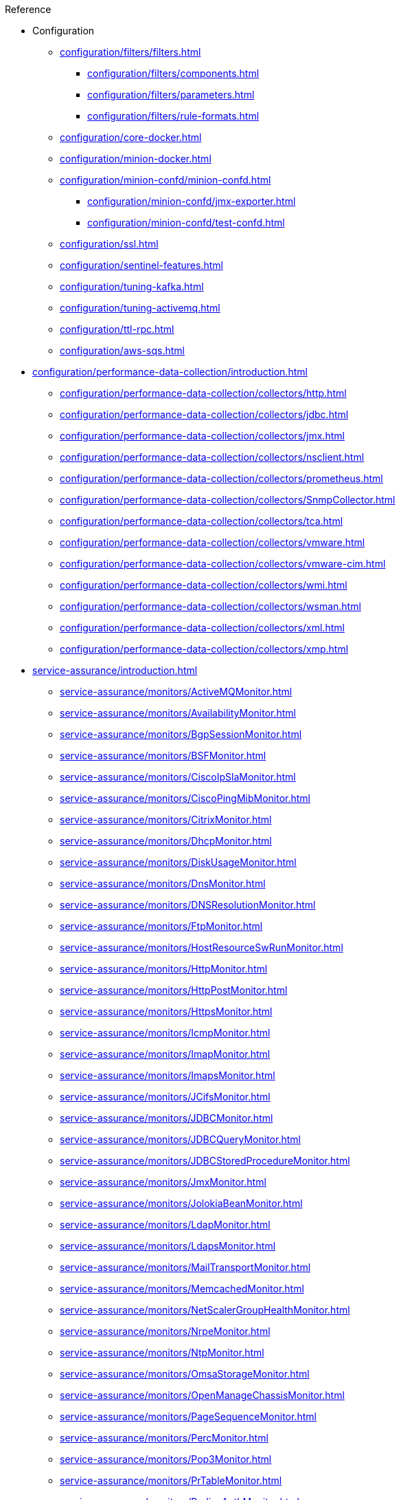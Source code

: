 .Reference
* Configuration
** xref:configuration/filters/filters.adoc[]
*** xref:configuration/filters/components.adoc[]
*** xref:configuration/filters/parameters.adoc[]
*** xref:configuration/filters/rule-formats.adoc[]
** xref:configuration/core-docker.adoc[]
** xref:configuration/minion-docker.adoc[]
** xref:configuration/minion-confd/minion-confd.adoc[]
*** xref:configuration/minion-confd/jmx-exporter.adoc[]
*** xref:configuration/minion-confd/test-confd.adoc[]
** xref:configuration/ssl.adoc[]
** xref:configuration/sentinel-features.adoc[]
** xref:configuration/tuning-kafka.adoc[]
** xref:configuration/tuning-activemq.adoc[]
** xref:configuration/ttl-rpc.adoc[]
** xref:configuration/aws-sqs.adoc[]
* xref:configuration/performance-data-collection/introduction.adoc[]
** xref:configuration/performance-data-collection/collectors/http.adoc[]
** xref:configuration/performance-data-collection/collectors/jdbc.adoc[]
** xref:configuration/performance-data-collection/collectors/jmx.adoc[]
** xref:configuration/performance-data-collection/collectors/nsclient.adoc[]
** xref:configuration/performance-data-collection/collectors/prometheus.adoc[]
** xref:configuration/performance-data-collection/collectors/SnmpCollector.adoc[]
** xref:configuration/performance-data-collection/collectors/tca.adoc[]
** xref:configuration/performance-data-collection/collectors/vmware.adoc[]
** xref:configuration/performance-data-collection/collectors/vmware-cim.adoc[]
** xref:configuration/performance-data-collection/collectors/wmi.adoc[]
** xref:configuration/performance-data-collection/collectors/wsman.adoc[]
** xref:configuration/performance-data-collection/collectors/xml.adoc[]
** xref:configuration/performance-data-collection/collectors/xmp.adoc[]
* xref:service-assurance/introduction.adoc[]
** xref:service-assurance/monitors/ActiveMQMonitor.adoc[]
** xref:service-assurance/monitors/AvailabilityMonitor.adoc[]
** xref:service-assurance/monitors/BgpSessionMonitor.adoc[]
** xref:service-assurance/monitors/BSFMonitor.adoc[]
** xref:service-assurance/monitors/CiscoIpSlaMonitor.adoc[]
** xref:service-assurance/monitors/CiscoPingMibMonitor.adoc[]
** xref:service-assurance/monitors/CitrixMonitor.adoc[]
** xref:service-assurance/monitors/DhcpMonitor.adoc[]
** xref:service-assurance/monitors/DiskUsageMonitor.adoc[]
** xref:service-assurance/monitors/DnsMonitor.adoc[]
** xref:service-assurance/monitors/DNSResolutionMonitor.adoc[]
** xref:service-assurance/monitors/FtpMonitor.adoc[]
** xref:service-assurance/monitors/HostResourceSwRunMonitor.adoc[]
** xref:service-assurance/monitors/HttpMonitor.adoc[]
** xref:service-assurance/monitors/HttpPostMonitor.adoc[]
** xref:service-assurance/monitors/HttpsMonitor.adoc[]
** xref:service-assurance/monitors/IcmpMonitor.adoc[]
** xref:service-assurance/monitors/ImapMonitor.adoc[]
** xref:service-assurance/monitors/ImapsMonitor.adoc[]
** xref:service-assurance/monitors/JCifsMonitor.adoc[]
** xref:service-assurance/monitors/JDBCMonitor.adoc[]
** xref:service-assurance/monitors/JDBCQueryMonitor.adoc[]
** xref:service-assurance/monitors/JDBCStoredProcedureMonitor.adoc[]
** xref:service-assurance/monitors/JmxMonitor.adoc[]
** xref:service-assurance/monitors/JolokiaBeanMonitor.adoc[]
** xref:service-assurance/monitors/LdapMonitor.adoc[]
** xref:service-assurance/monitors/LdapsMonitor.adoc[]
** xref:service-assurance/monitors/MailTransportMonitor.adoc[]
** xref:service-assurance/monitors/MemcachedMonitor.adoc[]
** xref:service-assurance/monitors/NetScalerGroupHealthMonitor.adoc[]
** xref:service-assurance/monitors/NrpeMonitor.adoc[]
** xref:service-assurance/monitors/NtpMonitor.adoc[]
** xref:service-assurance/monitors/OmsaStorageMonitor.adoc[]
** xref:service-assurance/monitors/OpenManageChassisMonitor.adoc[]
** xref:service-assurance/monitors/PageSequenceMonitor.adoc[]
** xref:service-assurance/monitors/PercMonitor.adoc[]
** xref:service-assurance/monitors/Pop3Monitor.adoc[]
** xref:service-assurance/monitors/PrTableMonitor.adoc[]
** xref:service-assurance/monitors/RadiusAuthMonitor.adoc[]
** xref:service-assurance/monitors/SmbMonitor.adoc[]
** xref:service-assurance/monitors/SmtpMonitor.adoc[]
** xref:service-assurance/monitors/SnmpMonitor.adoc[]
** xref:service-assurance/monitors/SshMonitor.adoc[]
** xref:service-assurance/monitors/SSLCertMonitor.adoc[]
** xref:service-assurance/monitors/StrafePingMonitor.adoc[]
** xref:service-assurance/monitors/SystemExecuteMonitor.adoc[]
** xref:service-assurance/monitors/TcpMonitor.adoc[]
** xref:service-assurance/monitors/VmwareCimMonitor.adoc[]
** xref:service-assurance/monitors/VmwareMonitor.adoc[]
** xref:service-assurance/monitors/WebMonitor.adoc[]
** xref:service-assurance/monitors/Win32ServiceMonitor.adoc[]
** xref:service-assurance/monitors/WsManMonitor.adoc[]
** xref:service-assurance/monitors/XmpMonitor.adoc[]
* xref:telemetryd/introduction.adoc[]
** xref:telemetryd/listeners/introduction.adoc[]
*** xref:telemetryd/listeners/tcp.adoc[]
*** xref:telemetryd/listeners/udp.adoc[]
** xref:telemetryd/protocols/introduction.adoc[]
*** xref:telemetryd/protocols/bmp.adoc[]
*** xref:telemetryd/protocols/nxos.adoc[]
*** xref:telemetryd/protocols/graphite.adoc[]
*** xref:telemetryd/protocols/ipfix.adoc[]
*** xref:telemetryd/protocols/jti.adoc[]
*** xref:telemetryd/protocols/netflow5.adoc[]
*** xref:telemetryd/protocols/netflow9.adoc[]
*** xref:telemetryd/protocols/openconfig.adoc[]
*** xref:telemetryd/protocols/sflow.adoc[]
* xref:configuration/ticketing/introduction.adoc[]
** xref:configuration/ticketing/ticketer/jira.adoc[]
** xref:configuration/ticketing/ticketer/remedy.adoc[]
** xref:configuration/ticketing/ticketer/tsrm.adoc[]
* Provisioning
** xref:provisioning/adapters/introduction.adoc[]
*** xref:provisioning/adapters/ddns.adoc[]
*** xref:provisioning/adapters/hardware-inventory.adoc[]
*** xref:provisioning/adapters/rdns.adoc[]
*** xref:provisioning/adapters/snmp-asset.adoc[]
*** xref:provisioning/adapters/wsman-asset.adoc[]
** xref:provisioning/handlers/introduction.adoc[]
*** xref:provisioning/handlers/dns.adoc[DNS]
*** xref:provisioning/handlers/file.adoc[File]
*** xref:provisioning/handlers/http.adoc[HTTP]
*** xref:provisioning/handlers/vmware.adoc[VMware]
** xref:configuration/provisioning/policies.adoc[]
*** xref:configuration/provisioning/policies/ip-interface.adoc[]
*** xref:configuration/provisioning/policies/metadata.adoc[]
*** xref:configuration/provisioning/policies/node-category.adoc[]
*** xref:configuration/provisioning/policies/script.adoc[]
*** xref:configuration/provisioning/policies/snmp-interface.adoc[]
** xref:configuration/provisioning/detectors.adoc[]
*** xref:configuration/provisioning/detectors/ActiveMQDetector.adoc[ActiveMQ]
*** xref:configuration/provisioning/detectors/BgpSessionDetector.adoc[BGP Session]
*** xref:configuration/provisioning/detectors/BsfDetector.adoc[Bean Script]
*** xref:configuration/provisioning/detectors/DnsDetector.adoc[DNS]
*** xref:configuration/provisioning/detectors/FtpDetector.adoc[FTP]
*** xref:configuration/provisioning/detectors/HostResourceSWRunDetector.adoc[HostResourceSWRun]
*** xref:configuration/provisioning/detectors/HttpDetector.adoc[HTTP]
*** xref:configuration/provisioning/detectors/HttpsDetector.adoc[HTTPS]
*** xref:configuration/provisioning/detectors/ReverseDNSLookupDetector.adoc[Reverse DNS]
*** xref:configuration/provisioning/detectors/SnmpDetector.adoc[SNMP]
*** xref:configuration/provisioning/detectors/WebDetector.adoc[Web]
*** xref:configuration/provisioning/detectors/Win32ServiceDetector.adoc[Win32 Service]
*** xref:configuration/provisioning/detectors/WmiDetector.adoc[WMI]
*** xref:configuration/provisioning/detectors/WsmanDetector.adoc[WS-MAN]
*** xref:configuration/provisioning/detectors/WsmanWqlDetector.adoc[WS-MAN WQL]
* xref:daemons/introduction.adoc[]
** xref:daemons/daemon-config-files/alarmd.adoc[]
** xref:daemons/daemon-config-files/collectd.adoc[]
** xref:daemons/daemon-config-files/discovery.adoc[]
** xref:daemons/daemon-config-files/eventd.adoc[]
** xref:daemons/daemon-config-files/notifd.adoc[]
** xref:daemons/daemon-config-files/pollerd.adoc[]
** xref:daemons/daemon-config-files/snmp-interface-poller.adoc[]
** xref:daemons/daemon-config-files/syslogd.adoc[]
** xref:daemons/daemon-config-files/trapd.adoc[]
* xref:glossary.adoc[]
